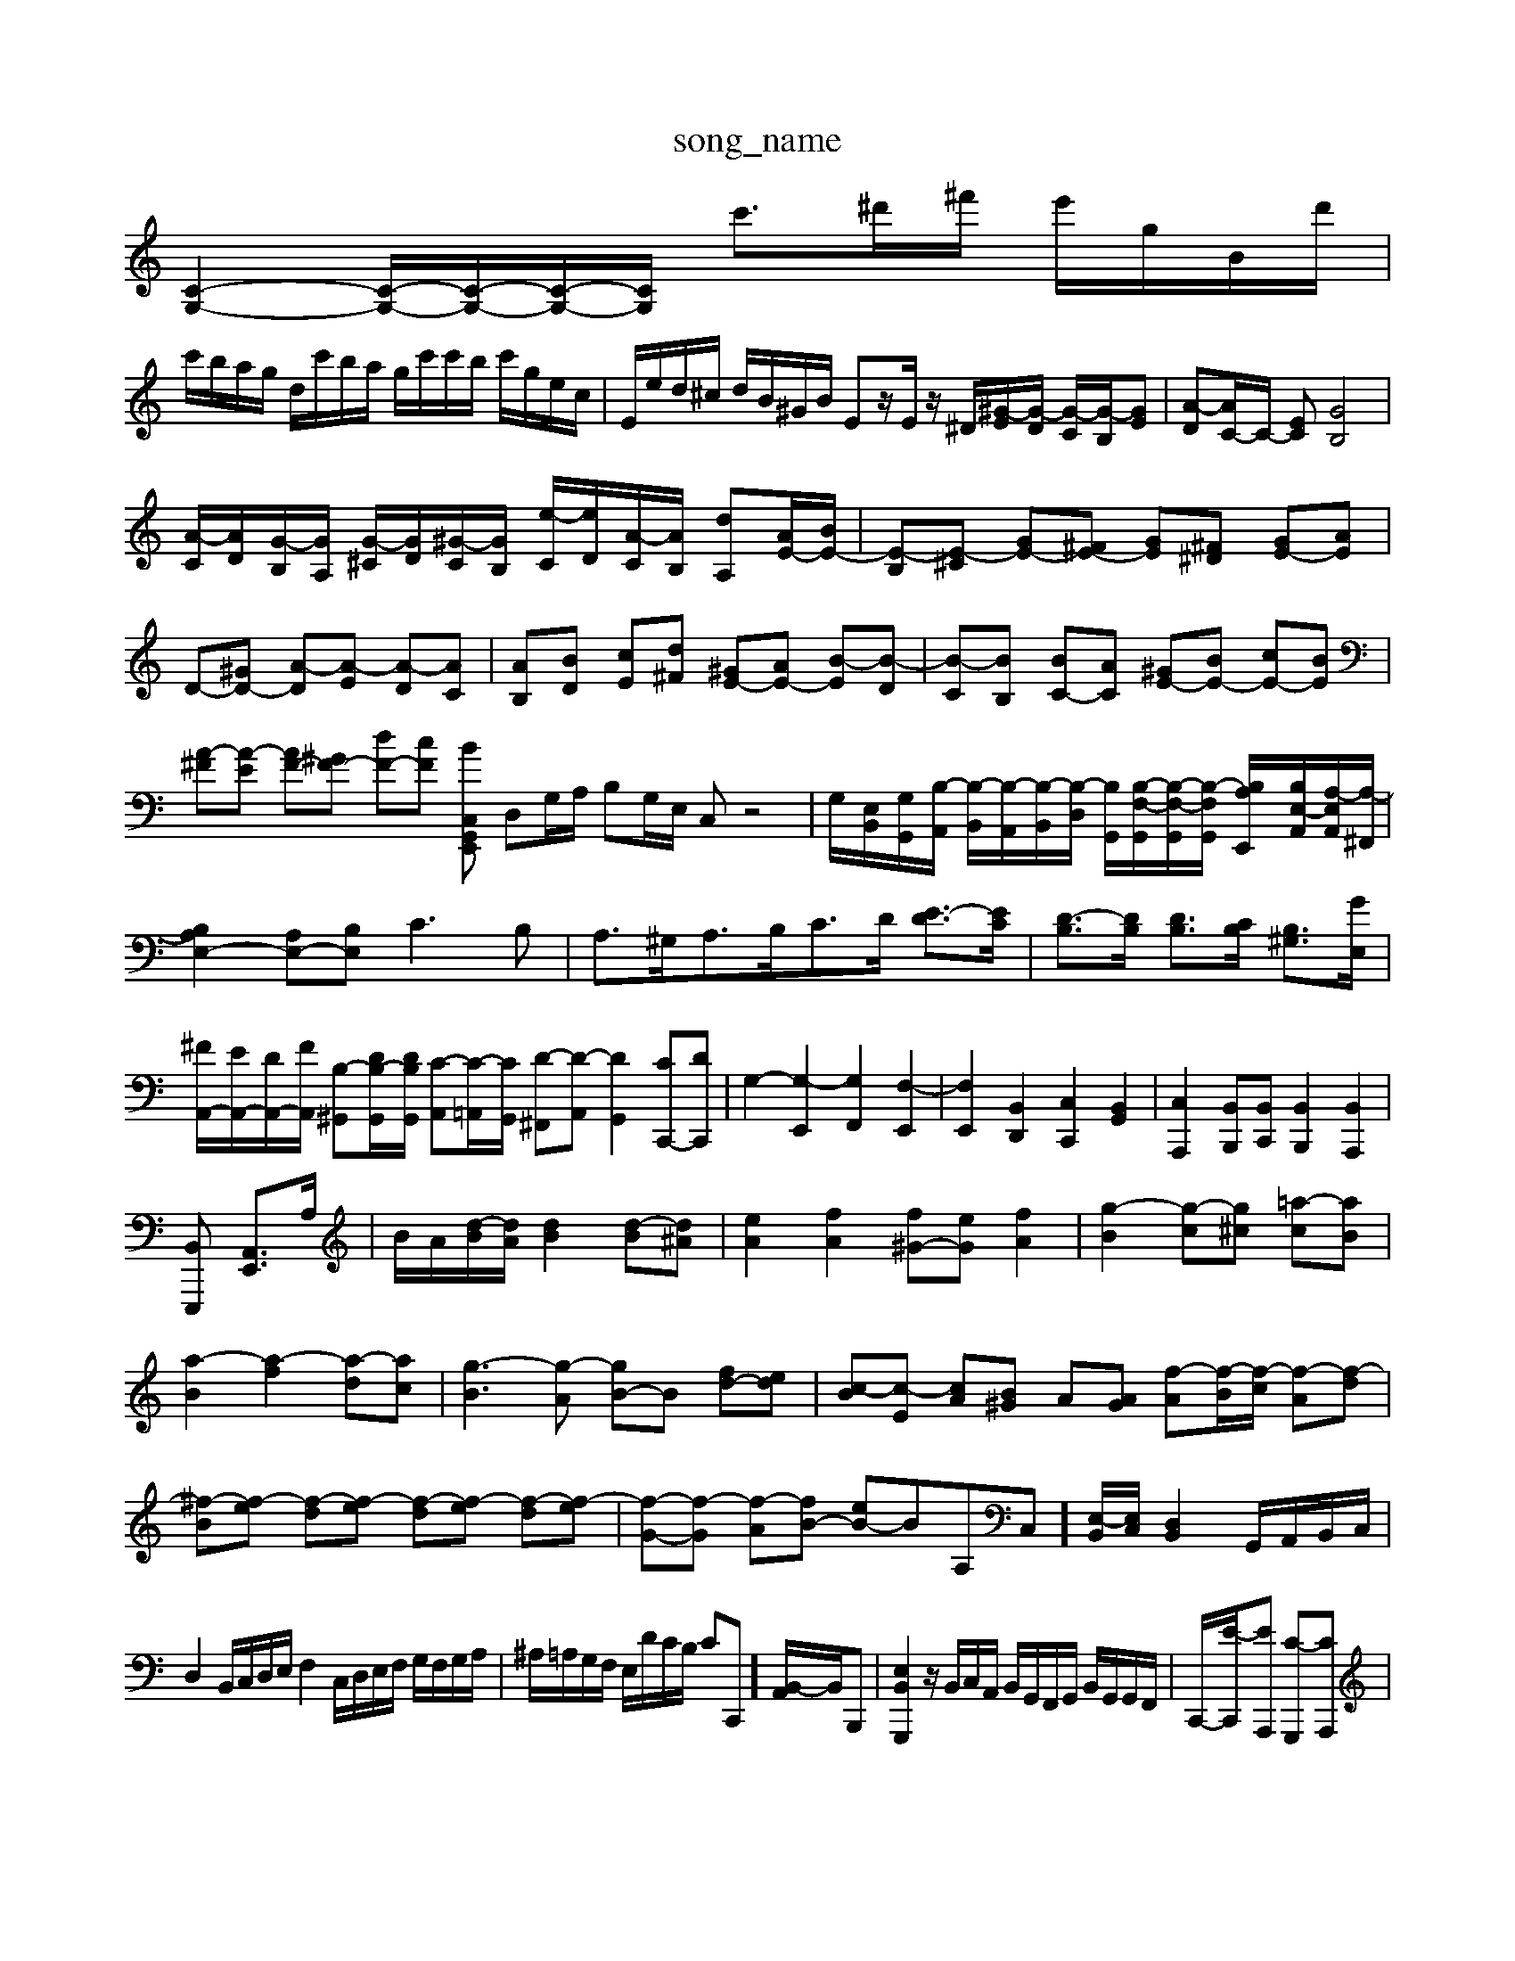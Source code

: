 X: 1
T:song_name
K:C % 0 sharps
V:1
%%MIDI program 0
[C-G,-]2 [C-G,-]/2[C-G,-]/2[C-G,-]/2[CG,]/2 c'3/2^d'/2^f'/2 e'/2g/2B/2d'/2|
c'/2b/2a/2g/2 d/2c'/2b/2a/2 g/2c'/2c'/2b/2 c'/2g/2e/2c/2| \
E/2e/2d/2^c/2 d/2B/2^G/2B/2 Ez/2E/2 z/2^D/2[^G-E]/2[G-D]/2 [G-C]/2[G-B,]/2[GE]| \
[A-D][AC-]/2C/2- [EC][GB,]4|
[A-C]/2[AD]/2[G-B,]/2[GA,]/2 [G-^C]/2[GD]/2[^G-C]/2[GB,]/2 [e-C]/2[eD]/2[A-C]/2[AB,]/2 [dA,][AE-]/2[BE-]/2| \
[E-B,][E-^C] [GE-][^FE-] [GE][^F^D] [GE-][AE]| \
D-[^GD-] [A-D][A-E] [A-D][AC]| \
[AB,][BD] [cE][d^F] [^GE-][AE-] [B-E][B-D]| \
[B-C][BB,] [BC-][AC] [^GE-][BE-] [cE-][BE]|
[A-^F][A-E] [AF-][^GF-] [dF-][cF] [BG,, E,,2 zC,| \
D,G,/2A,/2 B,G,/2E,/2 C,z4| \
G,/2-[E,-B,,]/2[G,-G,,]/2[B,-A,,]/2 [B,-B,,]/2[B,-A,,]/2[B,-B,,]/2[B,-D,]/2 [B,G,,]/2[B,-F,-G,,]/2[B,-F,-G,,]/2[B,-F,G,,]/2 [B,A,-E,,-]/2[B,E,-A,,]/2[A,-E,A,,]/2[A,-^F,,]/2|
[B,A,E,-]2 [A,E,-][B,E,] C3B,| \
A,3/2^G,<A,B,<CD/2 [E-D]3/2[EC]/2| \
[D-B,]3/2[DB,]/2 [DB,]3/2[CB,]/2 [B,^G,]3/2[GE,]/2|
[^FA,,-]/2[EA,,-]/2[DA,,-]/2[FA,,]/2 [B,-^G,,][DB,-G,,]/2[DB,G,,]/2 [C-A,,][C-=A,,]/2[CG,,]/2 [D-^F,,][D-A,,] [DG,,]2 [CC,,-][DC,,]| \
G,2- [G,-E,,]2 [G,F,,]2 [F,-E,,]2| \
[F,E,,]2 [B,,D,,]2 [C,C,,]2 [B,,G,,]2| \
[C,A,,,]2 [B,,B,,,][B,,C,,] [B,,B,,,]2 [B,,A,,,]2|
[B,,E,,,-] [A,,-E,,]3/2A,/2| \
B/2A/2[d-B]/2[dA]/2 [dB]2 [d-B][d^A]| \
[eA]2 [fA]2 [f^G-][eG] [fA]2| \
[g-B]2 [g-c][g^c] [=a-c][aB]|
[a-B]2 [a-f]2 [a-d][ac]| \
[g-B]3[g-A] [gB-]B [fd-][ed]| \
[c-B][c-E] [cA][B^G] A[AG] [f-A][f-B]/2[f-c]/2 [f-A][f-d]| \
[^f-B][f-e] [f-d][f-e] [f-d][f-e] [f-d][f-e]| \
[f-G-][f-G] [f-A][fB-] [eB-]B-A,C,]/2[E,-B,,]/2[E,C,]/2 [D,B,,]2 G,,/2A,,/2B,,/2C,/2|
D,2 B,,/2C,/2D,/2E,/2 F,2 C,/2D,/2E,/2F,/2 G,/2F,/2G,/2A,/2| \
^A,/2=A,/2G,/2F,/2 E,/2D/2C/2B,/2 CC,,] [B,,-A,,]/2B,,/2B,,,| \
[E,B,,G,,,]2 z/2B,,/2C,/2A,,/2 B,,/2G,,/2F,,/2G,,/2 B,,/2G,,/2G,,/2F,,/2| \
C,,/2-[E-C,,]/2[EA,,,] [C-G,,,][CA,,,]|
[C-^f/2|
a/2g/2e/2^a/2 g/2a/2=g/2f/2 e/2d/2^c/2B/2| \
A/2g/2f/2A/2 G/2f/2e'3/2z/2 c'-c'/2-[c'b-][c'b-]/2 [d'-c']d'/2-[d'b-][f'-d'-]| \
[d'^g][e'g-] [a-g][a-=f] [^a-=a][^a-g][a-f] [a-g][a-e] [a-d][ac]|
^g/2z/2^d/2z/2 e-[e-A]/2[eB]/2 [^f-c][fB] [g-B][g-e]/2[g-d]/2| \
[gc-][fB-]/2[eB-]/2 [fB-][eB-]/2[dB-]/2 [cB-]/2[dB-]/2[eB]| \
[f-c]2 [f-B]2 [f-A]2| \
[f-G]2 [f^G-]3/2G/2 [eG]2| \
[cG]2 [cG]2 [d-G][dA] [dB]2| \
[B-G][BF] [cE]2 [dA]2 [d-G][dF]|
[c-E-]4 [cE]3/2z/2 [BG]2| \
[BG]2 [BA][BG] [cA]2 [dA]2| \
[^c-G-][B-AG] [c-G][cA] [d-A][d-^F] [dB-][c-B]/2c/2| \
[cA]2 [B^G]2 [c-A][c=G] [dF]2| \
[cF][^AG] [c=A][cA] [cA][eG]| \
[A^F][eF] [AF][dF] [eG]2| \
[BF]2 [dF]4| \
[d-F]3[dE] [^F-D]F-|
F3F/2D/2 [GD]E-| \
[EC]E/2G/2 c-[c-A]/2[c-G]/2[c-F]/2[c-E]/2[cF]/2 [B-G]/2[BF]/2[e-E]/2[eD]/2 [A-C]/2[AB,]/2[d-A,]/2[dG,]/2| \
[^FA,-]/2[AA,]/2[BG-]/2[cG]/2 [dB][b-=g-A,-] [a-gA-F-C][aAF] g2 [^cE]2| \
[adF]2 [gB-E-]2 [eBE]2 [g^c-E-A,-]2 [ac-E-A,-][gcEA,]|
[fdD]4 DF Bd| \
gd/2c/2 B/2A/2G/2^F/2 E/2D/2E/2A,/2 A,/2C/2A,/2G,/2| \
^F,A, B,B, EF,| \
G,/2^F,/2E, F,/2^D,/2=D, zD, DF,|
B,,B, zA, A,,A,| \
^F,,/2B,/2A,/2B,/2 F,/2B,/2D/2B,/2 B,/2G,/2D/2B,/2| \
E,/2G,/2C/2E/2 G/2E/2C/2G,/
